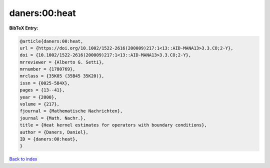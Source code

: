 daners:00:heat
==============

.. :cite:t:`daners:00:heat`

.. bibliography:: ../../All.bib

**BibTeX Entry:**

.. code-block:: bibtex

   @article{daners:00:heat,
   url = {https://doi.org/10.1002/1522-2616(200009)217:1<13::AID-MANA13>3.3.CO;2-Y},
   doi = {10.1002/1522-2616(200009)217:1<13::AID-MANA13>3.3.CO;2-Y},
   mrreviewer = {Alberto G. Setti},
   mrnumber = {1780769},
   mrclass = {35K05 (35B45 35K20)},
   issn = {0025-584X},
   pages = {13--41},
   year = {2000},
   volume = {217},
   fjournal = {Mathematische Nachrichten},
   journal = {Math. Nachr.},
   title = {Heat kernel estimates for operators with boundary conditions},
   author = {Daners, Daniel},
   ID = {daners:00:heat},
   }

`Back to index <../index>`_
